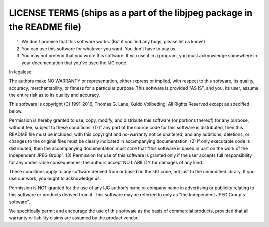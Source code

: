 LICENSE TERMS (ships as a part of the libjpeg package in the README file)
=============

1. We don't promise that this software works.  (But if you find any bugs,
   please let us know!)
2. You can use this software for whatever you want.  You don't have to pay us.
3. You may not pretend that you wrote this software.  If you use it in a
   program, you must acknowledge somewhere in your documentation that
   you've used the IJG code.

In legalese:

The authors make NO WARRANTY or representation, either express or implied,
with respect to this software, its quality, accuracy, merchantability, or
fitness for a particular purpose.  This software is provided "AS IS", and you,
its user, assume the entire risk as to its quality and accuracy.

This software is copyright (C) 1991-2016, Thomas G. Lane, Guido Vollbeding.
All Rights Reserved except as specified below.

Permission is hereby granted to use, copy, modify, and distribute this
software (or portions thereof) for any purpose, without fee, subject to these
conditions:
(1) If any part of the source code for this software is distributed, then this
README file must be included, with this copyright and no-warranty notice
unaltered; and any additions, deletions, or changes to the original files
must be clearly indicated in accompanying documentation.
(2) If only executable code is distributed, then the accompanying
documentation must state that "this software is based in part on the work of
the Independent JPEG Group".
(3) Permission for use of this software is granted only if the user accepts
full responsibility for any undesirable consequences; the authors accept
NO LIABILITY for damages of any kind.

These conditions apply to any software derived from or based on the IJG code,
not just to the unmodified library.  If you use our work, you ought to
acknowledge us.

Permission is NOT granted for the use of any IJG author's name or company name
in advertising or publicity relating to this software or products derived from
it.  This software may be referred to only as "the Independent JPEG Group's
software".

We specifically permit and encourage the use of this software as the basis of
commercial products, provided that all warranty or liability claims are
assumed by the product vendor.

